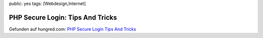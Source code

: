 public: yes
tags: [Webdesign,Internet]

PHP Secure Login: Tips And Tricks
=================================

Gefunden auf hungred.com: `PHP Secure Login Tips And
Tricks <http://hungred.com/useful-information/php-secure-login-tips-and-tricks/>`_

